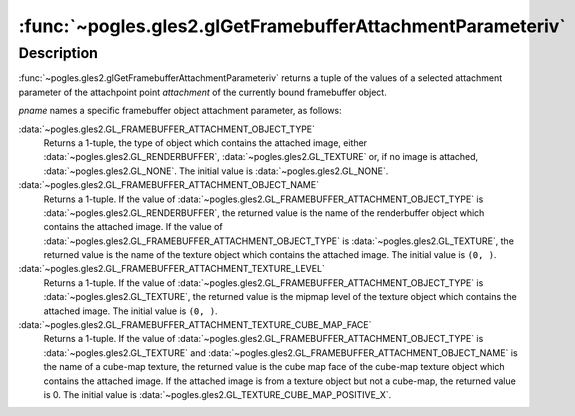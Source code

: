 :func:`~pogles.gles2.glGetFramebufferAttachmentParameteriv`
===========================================================

.. function:: pogles.gles2.glGetFramebufferAttachmentParameteriv(target, attachment, pname) -> (value, ...)

    Return attachment parameters of a framebuffer object.

    :param target: is the target framebuffer object.  It must be
            :data:`~pogles.gles2.GL_FRAMEBUFFER`.
    :type target: int
    :param attachment: is the framebuffer object attachment point.  It must be
            :data:`~pogles.gles2.GL_COLOR_ATTACHMENT0`,
            :data:`~pogles.gles2.GL_DEPTH_ATTACHMENT` or
            :data:`~pogles.gles2.GL_STENCIL_ATTACHMENT`.
    :type attachment: int
    :param pname: is the framebuffer object attachment parameter.  It must be
            :data:`~pogles.gles2.GL_FRAMEBUFFER_ATTACHMENT_OBJECT_TYPE`,
            :data:`~pogles.gles2.GL_FRAMEBUFFER_ATTACHMENT_OBJECT_NAME`,
            :data:`~pogles.gles2.GL_FRAMEBUFFER_ATTACHMENT_TEXTURE_LEVEL` or
            :data:`~pogles.gles2.GL_FRAMEBUFFER_ATTACHMENT_TEXTURE_CUBE_MAP_FACE`.
    :type pname: int
    :raises: :exc:`~pogles.gles2.GLException`
    :return: A tuple of the parameter's values.


Description
-----------

:func:`~pogles.gles2.glGetFramebufferAttachmentParameteriv` returns a tuple of
the values of a selected attachment parameter of the attachpoint point
*attachment* of the currently bound framebuffer object.

*pname* names a specific framebuffer object attachment parameter, as follows:

:data:`~pogles.gles2.GL_FRAMEBUFFER_ATTACHMENT_OBJECT_TYPE`
    Returns a 1-tuple, the type of object which contains the attached image,
    either :data:`~pogles.gles2.GL_RENDERBUFFER`,
    :data:`~pogles.gles2.GL_TEXTURE` or, if no image is attached,
    :data:`~pogles.gles2.GL_NONE`.  The initial value is
    :data:`~pogles.gles2.GL_NONE`.

:data:`~pogles.gles2.GL_FRAMEBUFFER_ATTACHMENT_OBJECT_NAME`
    Returns a 1-tuple.  If the value of
    :data:`~pogles.gles2.GL_FRAMEBUFFER_ATTACHMENT_OBJECT_TYPE` is
    :data:`~pogles.gles2.GL_RENDERBUFFER`, the returned value is the name of
    the renderbuffer object which contains the attached image.  If the value of
    :data:`~pogles.gles2.GL_FRAMEBUFFER_ATTACHMENT_OBJECT_TYPE` is
    :data:`~pogles.gles2.GL_TEXTURE`, the returned value is the name of the
    texture object which contains the attached image.  The initial value is
    ``(0, )``.

:data:`~pogles.gles2.GL_FRAMEBUFFER_ATTACHMENT_TEXTURE_LEVEL`
    Returns a 1-tuple.  If the value of
    :data:`~pogles.gles2.GL_FRAMEBUFFER_ATTACHMENT_OBJECT_TYPE` is
    :data:`~pogles.gles2.GL_TEXTURE`, the returned value is the mipmap level of
    the texture object which contains the attached image.  The initial value is
    ``(0, )``.

:data:`~pogles.gles2.GL_FRAMEBUFFER_ATTACHMENT_TEXTURE_CUBE_MAP_FACE`
    Returns a 1-tuple.  If the value of
    :data:`~pogles.gles2.GL_FRAMEBUFFER_ATTACHMENT_OBJECT_TYPE` is
    :data:`~pogles.gles2.GL_TEXTURE` and
    :data:`~pogles.gles2.GL_FRAMEBUFFER_ATTACHMENT_OBJECT_NAME` is the name of
    a cube-map texture, the returned value is the cube map face of the cube-map
    texture object which contains the attached image.  If the attached image is
    from a texture object but not a cube-map, the returned value is 0.  The
    initial value is :data:`~pogles.gles2.GL_TEXTURE_CUBE_MAP_POSITIVE_X`.
